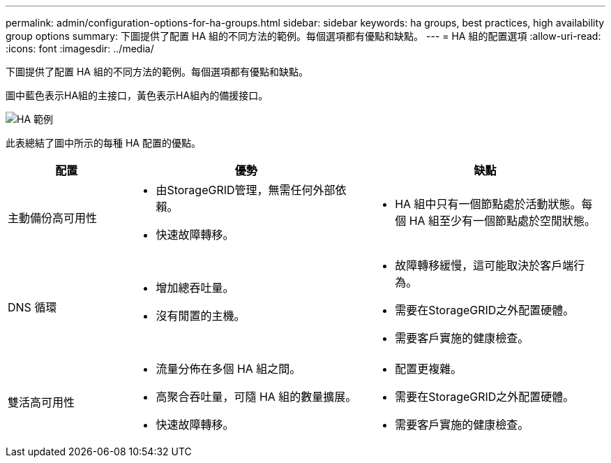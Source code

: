 ---
permalink: admin/configuration-options-for-ha-groups.html 
sidebar: sidebar 
keywords: ha groups, best practices, high availability group options 
summary: 下圖提供了配置 HA 組的不同方法的範例。每個選項都有優點和缺點。 
---
= HA 組的配置選項
:allow-uri-read: 
:icons: font
:imagesdir: ../media/


[role="lead"]
下圖提供了配置 HA 組的不同方法的範例。每個選項都有優點和缺點。

圖中藍色表示HA組的主接口，黃色表示HA組內的備援接口。

image::../media/high_availability_examples.png[HA 範例]

此表總結了圖中所示的每種 HA 配置的優點。

[cols="1a,2a,2a"]
|===
| 配置 | 優勢 | 缺點 


 a| 
主動備份高可用性
 a| 
* 由StorageGRID管理，無需任何外部依賴。
* 快速故障轉移。

 a| 
* HA 組中只有一個節點處於活動狀態。每個 HA 組至少有一個節點處於空閒狀態。




 a| 
DNS 循環
 a| 
* 增加總吞吐量。
* 沒有閒置的主機。

 a| 
* 故障轉移緩慢，這可能取決於客戶端行為。
* 需要在StorageGRID之外配置硬體。
* 需要客戶實施的健康檢查。




 a| 
雙活高可用性
 a| 
* 流量分佈在多個 HA 組之間。
* 高聚合吞吐量，可隨 HA 組的數量擴展。
* 快速故障轉移。

 a| 
* 配置更複雜。
* 需要在StorageGRID之外配置硬體。
* 需要客戶實施的健康檢查。


|===